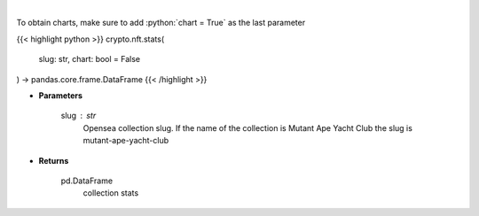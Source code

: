 .. role:: python(code)
    :language: python
    :class: highlight

|

.. raw:: html

    <h3>
    > Get stats of a nft collection [Source: opensea.io]
    </h3>

To obtain charts, make sure to add :python:`chart = True` as the last parameter

{{< highlight python >}}
crypto.nft.stats(
    slug: str,
    chart: bool = False
) -> pandas.core.frame.DataFrame
{{< /highlight >}}

* **Parameters**

    slug : *str*
        Opensea collection slug. If the name of the collection is Mutant Ape Yacht Club the slug is mutant-ape-yacht-club

    
* **Returns**

    pd.DataFrame
        collection stats
    